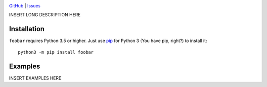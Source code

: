 |repostatus| |ci-status| |coverage| |license|

.. |repostatus| image:: https://www.repostatus.org/badges/latest/wip.svg
    :target: https://www.repostatus.org/#wip
    :alt: Project Status: WIP — Initial development is in progress, but there
          has not yet been a stable, usable release suitable for the public.

.. |ci-status| image:: https://github.com/ghuser/foobar/actions/workflows/test.yml/badge.svg
    :target: https://github.com/ghuser/foobar/actions/workflows/test.yml
    :alt: CI Status

.. |coverage| image:: https://codecov.io/gh/ghuser/foobar/branch/master/graph/badge.svg
    :target: https://codecov.io/gh/ghuser/foobar

.. |license| image:: https://img.shields.io/github/license/ghuser/foobar.svg
    :target: https://opensource.org/licenses/MIT
    :alt: MIT License

`GitHub <https://github.com/ghuser/foobar>`_
| `Issues <https://github.com/ghuser/foobar/issues>`_

INSERT LONG DESCRIPTION HERE

Installation
============
``foobar`` requires Python 3.5 or higher.  Just use `pip
<https://pip.pypa.io>`_ for Python 3 (You have pip, right?) to install it::

    python3 -m pip install foobar


Examples
========
INSERT EXAMPLES HERE
